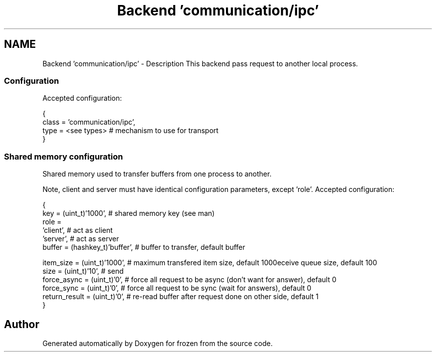 .TH "Backend 'communication/ipc'" 3 "Sat Nov 5 2011" "Version 1.0" "frozen" \" -*- nroff -*-
.ad l
.nh
.SH NAME
Backend 'communication/ipc' \- Description
This backend pass request to another local process. 
.SS "Configuration"
Accepted configuration: 
.PP
.nf
 {
              class                   = 'communication/ipc',
              type                    = <see types>              # mechanism to use for transport
 }

.fi
.PP
 
.SS "Shared memory configuration"
Shared memory used to transfer buffers from one process to another.
.PP
Note, client and server must have identical configuration parameters, except 'role'. Accepted configuration: 
.PP
.nf
 {
              key                     = (uint_t)'1000',         # shared memory key (see man)
              role                    = 
                                        'client',               # act as client
                                        'server',               # act as server
              buffer                  = (hashkey_t)'buffer',    # buffer to transfer, default buffer
              
              item_size               = (uint_t)'1000',         # maximum transfered item size, default 1000
              size                    = (uint_t)'10',           # send\receive queue size, default 100
              force_async             = (uint_t)'0',            # force all request to be async (don't want for answer), default 0
              force_sync              = (uint_t)'0',            # force all request to be sync (wait for answers), default 0
              return_result           = (uint_t)'0',            # re-read buffer after request done on other side, default 1
 }

.fi
.PP
 
.SH "Author"
.PP 
Generated automatically by Doxygen for frozen from the source code.
